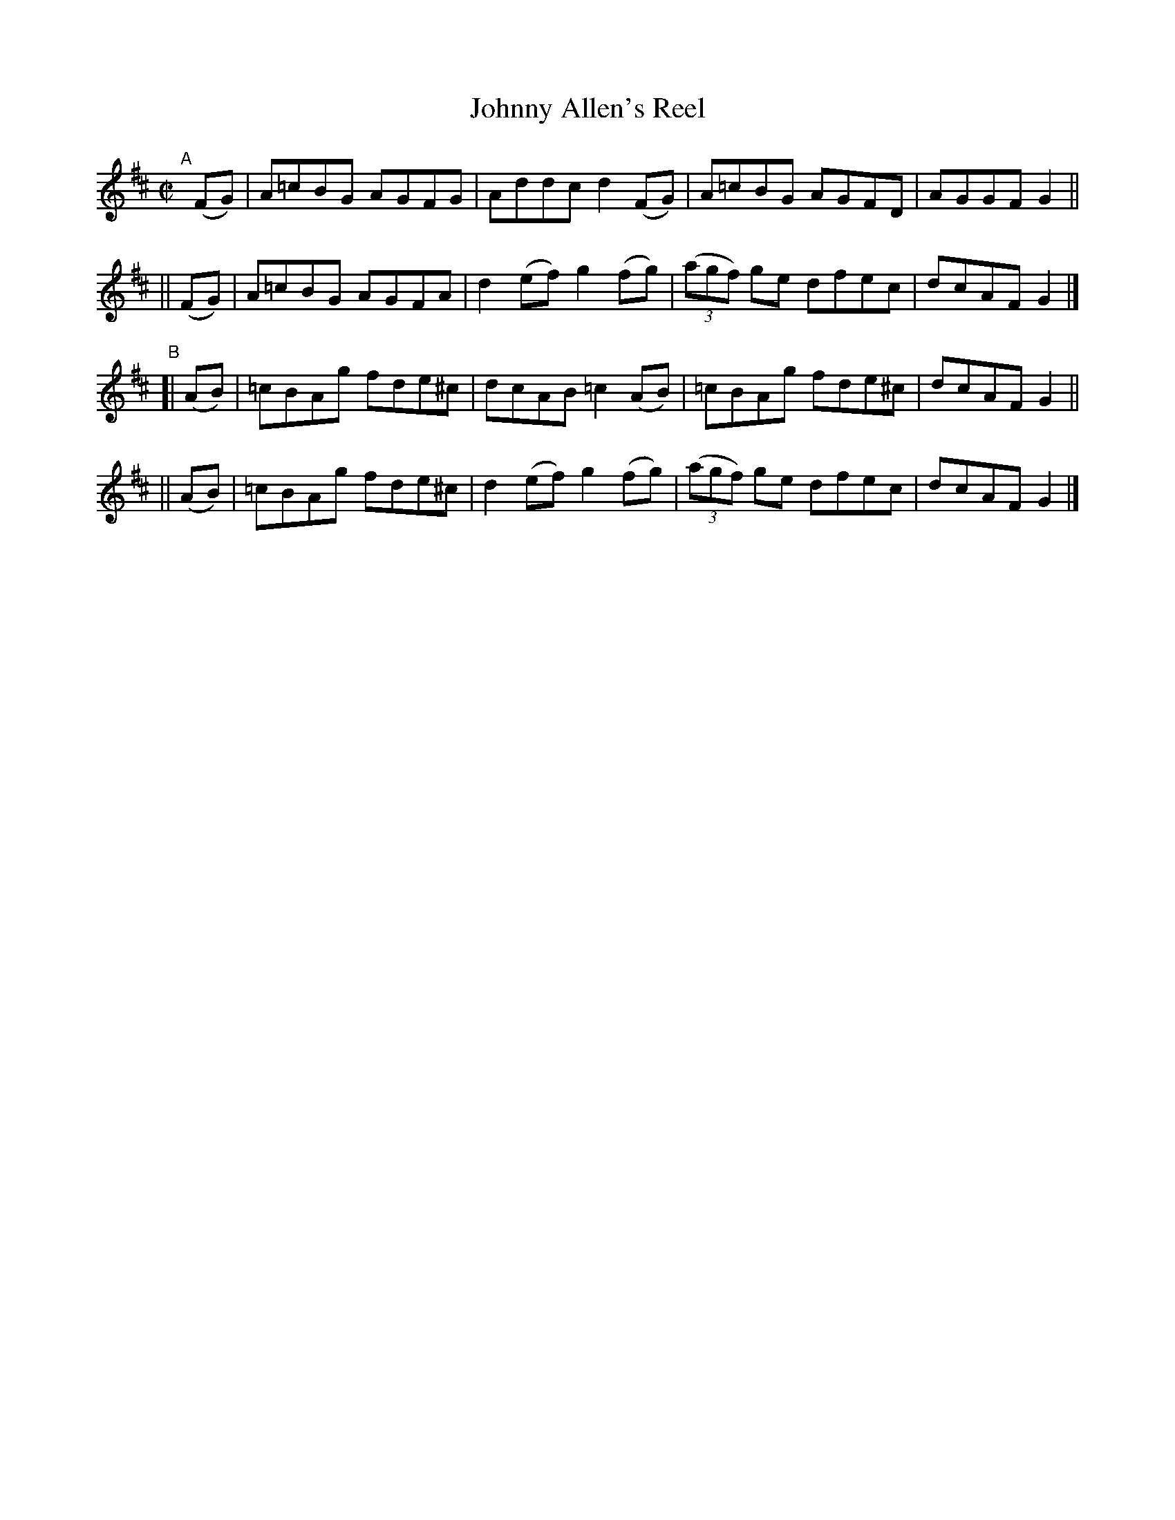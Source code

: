 X: 774
T: Johnny Allen's Reel
R: reel
%S: s:4 b:16(4+4+4+4)
B: Francis O'Neill: "The Dance Music of Ireland" (1907) #774
Z: Frank Nordberg - http://www.musicaviva.com
F: http://www.musicaviva.com/abc/tunes/ireland/oneill-1001/0774/oneill-1001-0774-1.abc
M: C|
L: 1/8
K: D
"^A"[|]\
   (FG) | A=cBG AGFG | Addc d2(FG) | A=cBG AGFD | AGGF G2 ||
|| (FG) | A=cBG AGFA | d2(ef) g2(fg) | (3(agf) ge dfec | dcAF G2 |]
"^B"\
[| (AB) | =cBAg fde^c | dcAB =c2(AB) | =cBAg fde^c | dcAF G2 ||
|| (AB) | =cBAg fde^c | d2(ef) g2(fg) | (3(agf) ge dfec | dcAF G2 |]
